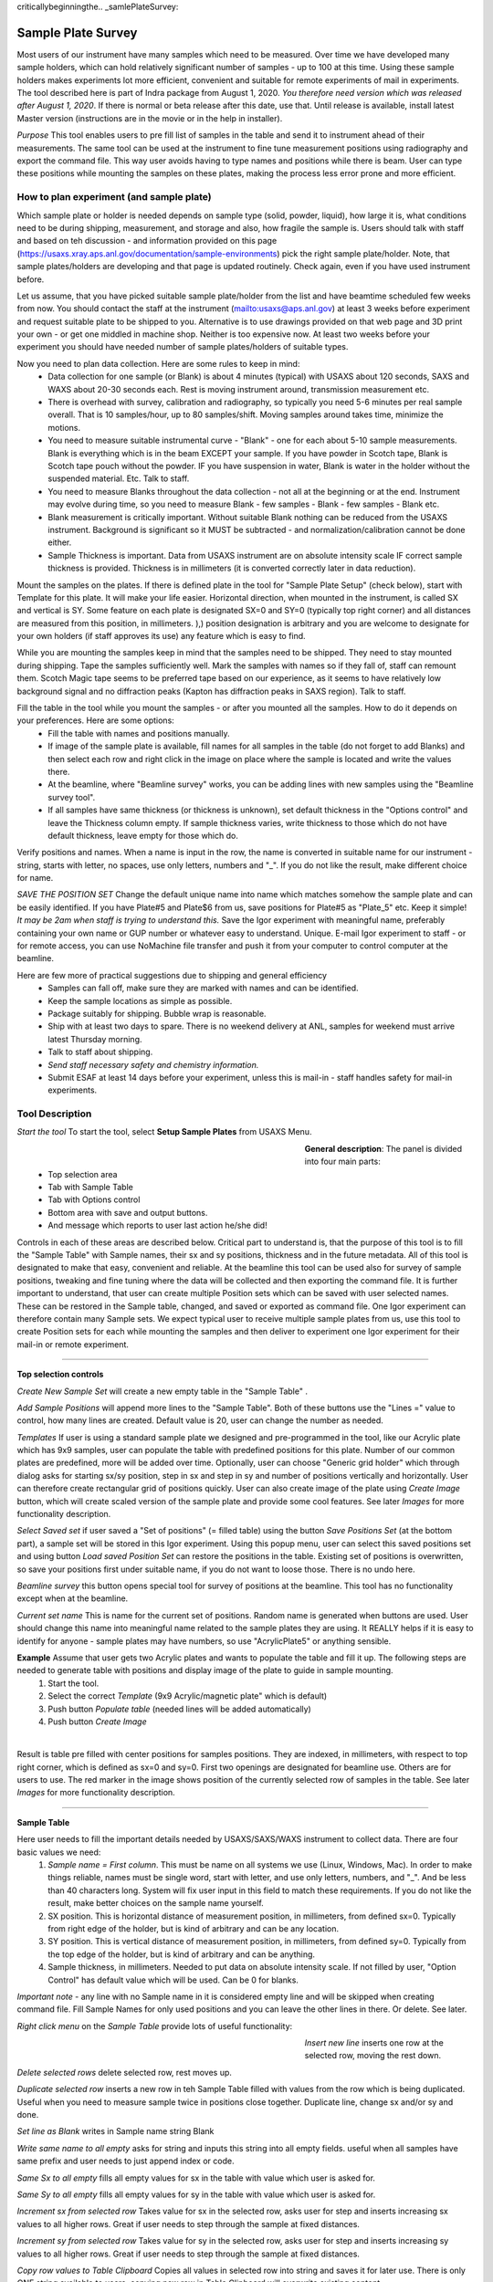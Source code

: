 criticallybeginningthe.. _samlePlateSurvey:

.. index::
    Sample Plate Survey

Sample Plate Survey
===================

Most users of our instrument have many samples which need to be measured. Over time we have developed many sample holders, which can hold relatively significant number of samples - up to 100 at this time. Using these sample holders makes experiments lot more efficient, convenient and suitable for remote experiments of mail in experiments. The tool described here is part of Indra package from August 1, 2020. *You therefore need version which was released after August 1, 2020*. If there is normal or beta release after this date, use that. Until release is available, install latest Master version (instructions are in the movie or in the help in installer).

*Purpose* This tool enables users to pre fill list of samples in the table and send it to instrument ahead of their measurements. The same tool can be used at the instrument to fine tune measurement positions using radiography and export the command file. This way user avoids having to type names and positions while there is beam. User can type these positions while mounting the samples on these plates, making the process less error prone and more efficient.

How to plan experiment (and sample plate)
-----------------------------------------

Which sample plate or holder is needed depends on sample type (solid, powder, liquid), how large it is, what conditions need to be during shipping, measurement, and storage and also, how fragile the sample is. Users should talk with staff and based on teh discussion - and information provided on this page (https://usaxs.xray.aps.anl.gov/documentation/sample-environments) pick the right sample plate/holder. Note, that sample plates/holders are developing and that page is updated routinely. Check again, even if you have used instrument before.

Let us assume, that you have picked suitable sample plate/holder from the list and have beamtime scheduled few weeks from now. You should contact the staff at the instrument (mailto:usaxs@aps.anl.gov) at least 3 weeks before experiment and request suitable plate to be shipped to you. Alternative is to use drawings provided on that web page and 3D print your own - or get one middled in machine shop. Neither is too expensive now. At least two weeks before your experiment you should have needed number of sample plates/holders of suitable types.

Now you need to plan data collection. Here are some rules to keep in mind:
  * Data collection for one sample (or Blank) is about 4 minutes (typical) with USAXS about 120 seconds, SAXS and WAXS about 20-30 seconds each. Rest is moving instrument around, transmission measurement etc.
  * There is overhead with survey, calibration and radiography, so typically you need 5-6 minutes per real sample overall. That is 10 samples/hour, up to 80 samples/shift. Moving samples around takes time, minimize the motions.
  * You need to measure suitable instrumental curve - "Blank" - one for each about 5-10 sample measurements. Blank is everything which is in the beam EXCEPT your sample. If you have powder in Scotch tape, Blank is Scotch tape pouch without the powder. IF you have suspension in water, Blank is water in the holder without the suspended material. Etc. Talk to staff.
  * You need to measure Blanks throughout the data collection - not all at the beginning or at the end. Instrument may evolve during time, so you need to measure Blank - few samples - Blank - few samples - Blank etc.
  * Blank measurement is critically important. Without suitable Blank nothing can be reduced from the USAXS instrument. Background is significant so it MUST be subtracted - and normalization/calibration cannot be done either.
  * Sample Thickness is important. Data from USAXS instrument are on absolute intensity scale IF correct sample thickness is provided. Thickness is in millimeters (it is converted correctly later in data reduction).

Mount the samples on the plates. If there is defined plate in the tool for "Sample Plate Setup" (check below), start with Template for this plate. It will make your life easier. Horizontal direction, when mounted in the instrument, is called SX and vertical is SY. Some feature on each plate is designated SX=0 and SY=0 (typically top right corner) and all distances are measured from this position, in millimeters. ),) position designation is arbitrary and you are welcome to designate for your own holders (if staff approves its use) any feature which is easy to find.

While you are mounting the samples keep in mind that the samples need to be shipped. They need to stay mounted during shipping. Tape the samples sufficiently well. Mark the samples with names so if they fall of, staff can remount them. Scotch Magic tape seems to be preferred tape based on our experience, as it seems to have relatively low background signal and no diffraction peaks (Kapton has diffraction peaks in SAXS region). Talk to staff.

Fill the table in the tool while you mount the samples - or after you mounted all the samples. How to do it depends on your preferences. Here are some options:
  * Fill the table with names and positions manually.
  * If image of the sample plate is available, fill names for all samples in the table (do not forget to add Blanks) and then select each row and right click in the image on place where the sample is located and write the values there.
  * At the beamline, where "Beamline survey" works, you can be adding lines with new samples using the "Beamline survey tool".
  * If all samples have same thickness (or thickness is unknown), set default thickness in the "Options control" and leave the Thickness column empty. If sample thickness varies, write thickness to those which do not have default thickness, leave empty for those which do.

Verify positions and names. When a name is input in the row, the name is converted in suitable name for our instrument - string, starts with letter, no spaces, use only letters, numbers and "_". If you do not like the result, make different choice for name.

*SAVE THE POSITION SET* Change the default unique name into name which matches somehow the sample plate and can be easily identified. If you have Plate#5 and Plate$6 from us, save positions for Plate#5 as "Plate_5" etc. Keep it simple! *It may be 2am when staff is trying to understand this.* Save the Igor experiment with meaningful name, preferably containing your own name or GUP number or whatever easy to understand. Unique. E-mail Igor experiment to staff - or for remote access, you can use NoMachine file transfer and push it from your computer to control computer at the beamline.

Here are few more of practical suggestions due to shipping and general efficiency
  * Samples can fall off, make sure they are marked with names and can be identified.
  * Keep the sample locations as simple as possible.
  * Package suitably for shipping. Bubble wrap is reasonable.
  * Ship with at least two days to spare. There is no weekend delivery at ANL, samples for weekend must arrive latest Thursday morning.
  * Talk to staff about shipping.
  * *Send staff necessary safety and chemistry information.*
  * Submit ESAF at least 14 days before your experiment, unless this is mail-in - staff handles safety for mail-in experiments.


Tool Description
----------------

*Start the tool* To start the tool, select **Setup Sample Plates** from USAXS Menu.

.. Figure:: media/SamplePlate1.jpg
           :align: left
           :width: 430px
           :figwidth: 450px

**General description**: The panel is divided into four main parts:
 * Top selection area
 * Tab with Sample Table
 * Tab with Options control
 * Bottom area with save and output buttons.
 * And message which reports to user last action he/she did!

Controls in each of these areas are described below. Critical part to understand is, that the purpose of this tool is to fill the "Sample Table" with Sample names, their sx and sy positions, thickness and in the future metadata. All of this tool is designated to make that easy, convenient and reliable. At the beamline this tool can be used also for survey of sample positions, tweaking and fine tuning where the data will be collected and then exporting the command file. It is further important to understand, that user can create multiple Position sets which can be saved with user selected names. These can be restored in the Sample table, changed, and saved or exported as command file. One Igor experiment can therefore contain many Sample sets. We expect typical user to receive multiple sample plates from us, use this tool to create Position sets for each while mounting the samples and then deliver to experiment one Igor experiment for their mail-in or remote experiment.

*******

**Top selection controls**

*Create New Sample Set* will create a new empty table in the "Sample Table" .

*Add Sample Positions* will append more lines to the "Sample Table". Both of these buttons use the "Lines =" value to control, how many lines are created. Default value is 20, user can change the number as needed.

*Templates* If user is using a standard sample plate we designed and pre-programmed in the tool, like our Acrylic plate which has 9x9 samples, user can populate the table with predefined positions for this plate. Number of our common plates are predefined, more will be added over time. Optionally, user can choose "Generic grid holder" which through dialog asks for starting sx/sy position, step in sx and step in sy and number of positions vertically and horizontally. User can therefore create rectangular grid of positions quickly.
User can also create image of the plate using *Create Image* button, which will create scaled version of the sample plate and provide some cool features. See later *Images* for more functionality description.

*Select Saved set* if user saved a "Set of positions" (= filled table) using the button *Save Positions Set* (at the bottom part), a sample set will be stored in this Igor experiment. Using this popup menu, user can select this saved positions set and using button *Load saved Position Set* can restore the positions in the table. Existing set of positions is overwritten, so save your positions first under suitable name, if you do not want to loose those. There is no undo here.

*Beamline survey* this button opens special tool for survey of positions at the beamline. This tool has no functionality except when at the beamline.

*Current set name* This is name for the current set of positions. Random name is generated when buttons are used. User should change this name into meaningful name related to the sample plates they are using. It REALLY helps if  it is easy to identify for anyone - sample plates may have numbers, so use "AcrylicPlate5" or anything sensible.

**Example** Assume that user gets two Acrylic plates and wants to populate the table and fill it up. The following steps are needed to generate table with positions and display image of the plate to guide in sample mounting.
  1.  Start the tool.
  2.  Select the correct *Template*  (9x9 Acrylic/magnetic plate" which is default)
  3.  Push button *Populate table* (needed lines will be added automatically)
  4.  Push button *Create Image*

.. Figure:: media/SamplePlate2.jpg
           :align: left
           :width: 830px
           :figwidth: 850px

Result is table pre filled with center positions for samples positions. They are indexed, in millimeters, with respect to top right corner, which is defined as sx=0 and sy=0. First two openings are designated for beamline use. Others are for users to use. The red marker in the image shows position of the currently selected row of samples in the table. See later *Images* for more functionality description.

******

**Sample Table**

Here user needs to fill the important details needed by USAXS/SAXS/WAXS instrument to collect data. There are four basic values we need:
  1.  *Sample name = First column*. This must be name on all systems we use (Linux, Windows, Mac). In order to make things reliable, names must be single word, start with letter, and use only letters, numbers, and "_". And be less than 40 characters long. System will fix user input in this field to match these requirements. If you do not like the result, make better choices on the sample name yourself.
  2.  SX position. This is horizontal distance of measurement position, in millimeters, from defined sx=0. Typically from right edge of the holder, but is kind of arbitrary and can be any location.
  3.  SY position. This is vertical distance of measurement position, in millimeters, from defined sy=0. Typically from the top edge of the holder, but is kind of arbitrary and can be anything.
  4. Sample thickness, in millimeters. Needed to put data on absolute intensity scale. If not filled by user, "Option Control" has default value which will be used. Can be 0 for blanks.

*Important note* - any line with no Sample name in it is considered empty line and will be skipped when creating command file. Fill Sample Names for only used positions and you can leave the other lines in there. Or delete. See later.

*Right click menu* on the *Sample Table* provide lots of useful functionality:

.. Figure:: media/SamplePlate3.jpg
           :align: left
           :width: 430px
           :figwidth: 450px

*Insert new line* inserts one row at the selected row, moving the rest down.

*Delete selected rows* delete selected row, rest moves up.

*Duplicate selected row* inserts a new row in teh Sample Table filled with values from the row which is being duplicated. Useful when you need to measure sample twice in positions close together. Duplicate line, change sx and/or sy and done.

*Set line as Blank* writes in Sample name string Blank

*Write same name to all empty* asks for string and inputs this string into all empty fields. useful when all samples have same prefix and user needs to just append index or code.

*Same Sx to all empty* fills all empty values for sx in the table with value which user is asked for.

*Same Sy to all empty* fills all empty values for sy in the table with value which user is asked for.

*Increment sx from selected row* Takes value for sx in the selected row, asks user for step and inserts increasing sx values to all higher rows. Great if user needs to step through the sample at fixed distances.

*Increment sy from selected row* Takes value for sy in the selected row, asks user for step and inserts increasing sy values to all higher rows. Great if user needs to step through the sample at fixed distances.

*Copy row values to Table Clipboard* Copies all values in selected row into string and saves it for later use. There is only ONE string available to users, copying new row in Table Clipboard will overwrite existing content.

*Paste Table Clipboard to row* Pastes the values stored in above "Copy" command into the selected row. Overwrites existing values. Note: Table Clipboard is not emptied by this command, same content can be pasted many times.


In order to create a new row with some content, user has two choices : Either duplicate a row, in which case a new row with the same content as the one being duplicated is created. Or Copy row content in Table Clipboard, Insert empty row in suitable place and paste the content of Table Clipboard there. The second method is great if user forgets to insert enough Blank measurements. Copy Blank location, inset number of empty lines throughout the table and past in those Blank parameters from Table Clipboard.

*******

**Option Controls**

In this tab user can select various options. The most common one will be options *USAXS All?*, *SAXS all?*, and *WAXS all?*. When selected, all samples in the table are measured using that technique. If user does not need one or two of those techniques, uncheck the measurement and that segment will be skipped.

*Default sample thickness* can be set for set of samples (e.g., NMR tubes are 4mm ID) and then thickness does not have to be provided in the table.

*Default Command file name* - do not change unless you really know what you are doing. Name of macro file being exported.

*GUI Controls* are rarely needed.

*Display individual controls* will enable user to choose - per sample - when to run which measurement segment. Basically, bad idea unless you know why you need it. Talk to staff, but "DO NOT DO IT".

*Display all samples in image* will show red dost and names in the image for all samples in the table. useful when looking for open space in mostly filled table.


.. Figure:: media/SamplePlate4.jpg
           :align: left
           :width: 330px
           :figwidth: 350px



*******

**Bottom controls**

There are few buttons in this area. This is what gets run when user finishes with the top parts.

*Save Position Set* - will save - inside this Igor experiment - the position set in the table. Name is at the top of the table.

*Preview cmd file* will create Igor notebook with the commands for inspection.

*Export cmd file* will save the command file, as text, with name in the "Default command file name" field (usaxs.mac is strongly suggested) on your *Desktop*.

*Dialog Export cmd file* will save the command file through save-as dialog, so user can pick any location on user computer.

*******

**Images**

Images of sample plates provide multiple functionality for users. If they are defined for given Template, user can create such image using button *Create Image*. if they are not defined, user get error message. Images are very helpful, since they serve as visual guidance when mounting the samples. Pick row in which you want to place sample and red marker will show position on the plate. The purpose is to minimize mistakes.

There is right click menu for the image - user can right click (or control/cmd click) on position in the image and select one of two right click menu options.
    a.  *Write position* - this will write sx and sy for the position of the click into the currently selected row in the table.
    b.  *Append line with position* this will append a new line at the end of the table with the sx and sy positions of the right click.

Note that the image is in real millimeters and has grid lines, image can be zoomed in and out without loss of functionality.

Images may not exist for all plates beamline has. Future functionality which is not implemented yet will be that user will be able to take a picture of the plate, import image in the tool. Then user will define the four corners with their sx and sy coordinates, image will be straightened, cropped and displayed in this tool. Such image will provide same functionality as the pre defined plates. But this is under development and may not work yet.

******

**Survey at the beamline**

At the beamline the button *Beamline survey* will open a new panel. This panel can control the instrument and should be used with help of radiography to fine tune measurement positions.

.. Figure:: media/SamplePlate5.jpg
           :align: left
           :width: 430px
           :figwidth: 450px


*The top part* are numbers related to row selected in the *Sample Table*. In the figure Sample Table in the main panel has selected row 3 (rows numbering is zero based, the first one is row=0, so this is actually fourth row). The buttons "Row down" and "Row up" let user move between rows. Another option to move to different row is to select different row in the Sample Table. This tool will sync. Note, than when there is no more rows at the end of the Sample table, new row will be added when button "Row down" is pushed.

*Sa Name* and *Sa Thickness* are names and thickness from the table. User can edit them here and when button "Save Values" is pushed, these are copied into the table in the selected row. Sample Name and thickness are both checked for sensibility.

*Sa X tbl* and *Sa Y Tbl* are sx and sy values from the Sample Table.

*Drive to table values* button will move *instrument* sx and sy to the Sample Table values (above). **THIS MOVES INSTRUMENT** Will work ONLY if both sx and sy have meaningful numbers in, if any is empty, no motion is done.  Note, that this code will refuse to move sx and sy while instrument is collecting data.

*Drive to SX/SY on row change?* if this checkbox is selected : when user changes row, the code will move to sx and sy positions from that row, if possible. It does not matter if the row is changed by button or by selecting a row in the Sample Table.

*Save values* button will save current sx and sy motor positions in selected row in Sample Table. It will also copy in that row Sample Name and Thickness.

**Bottom part**

these are simply motor controls, similar to our standard epics motor GUI. There is SX and SY values - motor positions read from epics. Arrows will make change motor positions by the step value below. Epics is updated about 10x second by background procedure.

*Step controls* Steps can be controlled three different way. Arrows up/down next to the value change step by 1mm up or down. Button "x 0.1" makes the step 10x smaller and button "x 10" makes the step 10x larger.

Beamline survey should be disabled for most installations, except for beamline computers. Even at beamline computers, this tool will not move motors in instrument indicates that it is collecting data. This tool does not know anything about epics limits and any other errors or failures in epics, so if motors do not work properly, check epics. Call staff. **DO NOT GET CREATIVE.** 
